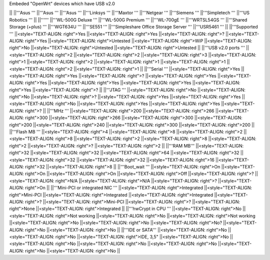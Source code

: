 Embeded "OpenWrt" devices which have USB v2.0

|| ||'''Asus ''' ||'''Asus ''' ||'''Asus ''' ||'''Linksys ''' ||'''Maxtor ''' ||'''Netgear ''' ||'''Siemens ''' ||'''Simpletech ''' ||'''US Robotics ''' ||
||'''''' ||'''WL-500G Deluxe ''' ||'''WL-500G Premium ''' ||'''WL-700gE ''' ||'''WRTSL54GS ''' ||'''Shared Storage (+plus) ''' ||'''WGT634U ''' ||'''SE551 ''' ||'''Simpleshare Office Storage Server ''' ||'''USR5461 ''' ||
||'''Supported ''' ||<style="TEXT-ALIGN: right">Yes ||<style="TEXT-ALIGN: right">Yes ||<style="TEXT-ALIGN: right">? ||<style="TEXT-ALIGN: right">Yes ||<style="TEXT-ALIGN: right">Untested ||<style="TEXT-ALIGN: right">WiP ||<style="TEXT-ALIGN: right">No ||<style="TEXT-ALIGN: right">Untested ||<style="TEXT-ALIGN: right">Untested ||
||'''USB v2.0 ports ''' ||<style="TEXT-ALIGN: right">2 ||<style="TEXT-ALIGN: right">2 ||<style="TEXT-ALIGN: right">3 ||<style="TEXT-ALIGN: right">1 ||<style="TEXT-ALIGN: right">2 ||<style="TEXT-ALIGN: right">1 ||<style="TEXT-ALIGN: right">1 ||<style="TEXT-ALIGN: right">2 ||<style="TEXT-ALIGN: right">1 ||
||'''Serial ''' ||<style="TEXT-ALIGN: right">Yes ||<style="TEXT-ALIGN: right">Yes ||<style="TEXT-ALIGN: right">? ||<style="TEXT-ALIGN: right">Yes ||<style="TEXT-ALIGN: right">Yes ||<style="TEXT-ALIGN: right">Yes ||<style="TEXT-ALIGN: right">Yes ||<style="TEXT-ALIGN: right">Yes ||<style="TEXT-ALIGN: right">? ||
||'''JTAG ''' ||<style="TEXT-ALIGN: right">No ||<style="TEXT-ALIGN: right">No ||<style="TEXT-ALIGN: right">? ||<style="TEXT-ALIGN: right">Yes ||<style="TEXT-ALIGN: right">Yes ||<style="TEXT-ALIGN: right">No ||<style="TEXT-ALIGN: right">Yes ||<style="TEXT-ALIGN: right">Yes ||<style="TEXT-ALIGN: right">? ||
||'''MHz ''' ||<style="TEXT-ALIGN: right">200 ||<style="TEXT-ALIGN: right">266 ||<style="TEXT-ALIGN: right">300 ||<style="TEXT-ALIGN: right">266 ||<style="TEXT-ALIGN: right">300 ||<style="TEXT-ALIGN: right">200 ||<style="TEXT-ALIGN: right">240 ||<style="TEXT-ALIGN: right">300 ||<style="TEXT-ALIGN: right">200 ||
||'''Flash MB ''' ||<style="TEXT-ALIGN: right">4 ||<style="TEXT-ALIGN: right">8 ||<style="TEXT-ALIGN: right">2 ||<style="TEXT-ALIGN: right">8 ||<style="TEXT-ALIGN: right">2 ||<style="TEXT-ALIGN: right">8 ||<style="TEXT-ALIGN: right">2 ||<style="TEXT-ALIGN: right">? ||<style="TEXT-ALIGN: right">2 ||
||'''RAM MB''' ||<style="TEXT-ALIGN: right">32 ||<style="TEXT-ALIGN: right">32 ||<style="TEXT-ALIGN: right">64 ||<style="TEXT-ALIGN: right">32 ||<style="TEXT-ALIGN: right">32 ||<style="TEXT-ALIGN: right">32 ||<style="TEXT-ALIGN: right">16 ||<style="TEXT-ALIGN: right">32 ||<style="TEXT-ALIGN: right">8 ||
||'''Boot_wait ''' ||<style="TEXT-ALIGN: right">On ||<style="TEXT-ALIGN: right">On ||<style="TEXT-ALIGN: right">On ||<style="TEXT-ALIGN: right">Off ||<style="TEXT-ALIGN: right">? ||<style="TEXT-ALIGN: right">N/A ||<style="TEXT-ALIGN: right">N/A ||<style="TEXT-ALIGN: right">? ||<style="TEXT-ALIGN: right">On ||
||'''Mini-PCI or integrated NIC ''' ||<style="TEXT-ALIGN: right">Integrated ||<style="TEXT-ALIGN: right">Mini-PCI ||<style="TEXT-ALIGN: right">Integrated ||<style="TEXT-ALIGN: right">Integrated ||<style="TEXT-ALIGN: right">? ||<style="TEXT-ALIGN: right">Mini-PCI ||<style="TEXT-ALIGN: right">? ||<style="TEXT-ALIGN: right">None ||<style="TEXT-ALIGN: right">Integrated ||
||'''hwCrypt in CPU ''' ||<style="TEXT-ALIGN: right">No ||<style="TEXT-ALIGN: right">Not working ||<style="TEXT-ALIGN: right">No ||<style="TEXT-ALIGN: right">Not working ||<style="TEXT-ALIGN: right">No ||<style="TEXT-ALIGN: right">No ||<style="TEXT-ALIGN: right">No? ||<style="TEXT-ALIGN: right">No ||<style="TEXT-ALIGN: right">No ||
||'''IDE or SATA''' ||<style="TEXT-ALIGN: right">No ||<style="TEXT-ALIGN: right">No ||<style="TEXT-ALIGN: right">IDE, 3,5" ||<style="TEXT-ALIGN: right">No ||<style="TEXT-ALIGN: right">No ||<style="TEXT-ALIGN: right">No ||<style="TEXT-ALIGN: right">No ||<style="TEXT-ALIGN: right">No ||<style="TEXT-ALIGN: right">No ||

